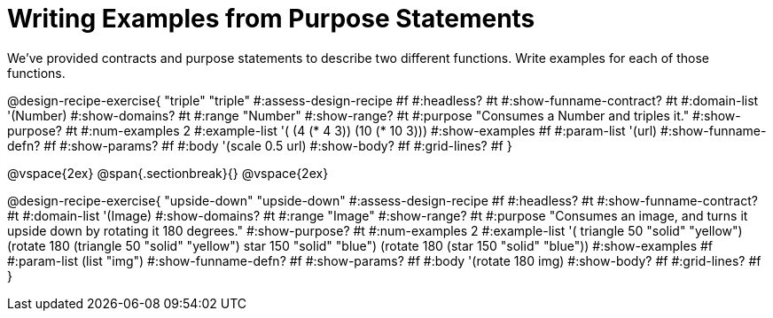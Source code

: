 = Writing Examples from Purpose Statements

We've provided contracts and purpose statements to describe two different functions. Write examples for each of those functions.

++++
<style>
#content .recipe_word_problem { display: none; }
#content .recipe_title:nth-of-type(3n+1) { padding-top: 5px; }
#content .recipe_title:nth-of-type(3n),
#content .recipe_title:nth-of-type(3n) + *,
#content .recipe_title:nth-of-type(3n) + * + *,
#content .recipe_title:nth-of-type(3n) + * + * + *,
#content .recipe_title:nth-of-type(3n) + * + * + * + .keyword_only{
  display: none
}
</style>
++++

@design-recipe-exercise{ "triple"
"triple"
#:assess-design-recipe #f
#:headless? #t
#:show-funname-contract? #t
#:domain-list '(Number)
#:show-domains? #t
#:range "Number"
#:show-range? #t
#:purpose "Consumes a Number and triples it."
#:show-purpose? #t
#:num-examples 2
#:example-list '(
  (4 (* 4 3))
  (10 (* 10 3)))
#:show-examples #f
#:param-list '(url)
#:show-funname-defn? #f
#:show-params? #f
#:body '(scale 0.5 url)
#:show-body? #f
#:grid-lines? #f
}

@vspace{2ex}
@span{.sectionbreak}{}
@vspace{2ex}

@design-recipe-exercise{ "upside-down"
"upside-down"
#:assess-design-recipe #f
#:headless? #t
#:show-funname-contract? #t
#:domain-list '(Image)
#:show-domains? #t
#:range "Image"
#:show-range? #t
#:purpose "Consumes an image, and turns it upside down by rotating it 180 degrees."
#:show-purpose? #t
#:num-examples 2
#:example-list '(
  ((triangle 50 "solid" "yellow") (rotate 180 (triangle 50 "solid" "yellow")))
  ((star    150 "solid" "blue")   (rotate 180 (star    150 "solid" "blue"))))
#:show-examples #f
#:param-list (list "img")
#:show-funname-defn? #f
#:show-params? #f
#:body '(rotate 180 img)
#:show-body? #f
#:grid-lines? #f
}
